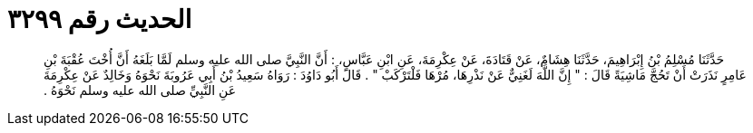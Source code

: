 
= الحديث رقم ٣٢٩٩

[quote.hadith]
حَدَّثَنَا مُسْلِمُ بْنُ إِبْرَاهِيمَ، حَدَّثَنَا هِشَامٌ، عَنْ قَتَادَةَ، عَنْ عِكْرِمَةَ، عَنِ ابْنِ عَبَّاسٍ، ‏:‏ أَنَّ النَّبِيَّ صلى الله عليه وسلم لَمَّا بَلَغَهُ أَنَّ أُخْتَ عُقْبَةَ بْنِ عَامِرٍ نَذَرَتْ أَنْ تَحُجَّ مَاشِيَةً قَالَ ‏:‏ ‏"‏ إِنَّ اللَّهَ لَغَنِيٌّ عَنْ نَذْرِهَا، مُرْهَا فَلْتَرْكَبْ ‏"‏ ‏.‏ قَالَ أَبُو دَاوُدَ ‏:‏ رَوَاهُ سَعِيدُ بْنُ أَبِي عَرُوبَةَ نَحْوَهُ وَخَالِدٌ عَنْ عِكْرِمَةَ عَنِ النَّبِيِّ صلى الله عليه وسلم نَحْوَهُ ‏.‏